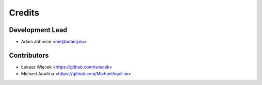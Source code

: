 =======
Credits
=======

Development Lead
----------------

* Adam Johnson <me@adamj.eu>

Contributors
------------

* Łukasz Więcek <https://github.com/lwiecek>
* Michael Aquilina <https://github.com/MichaelAquilina>
